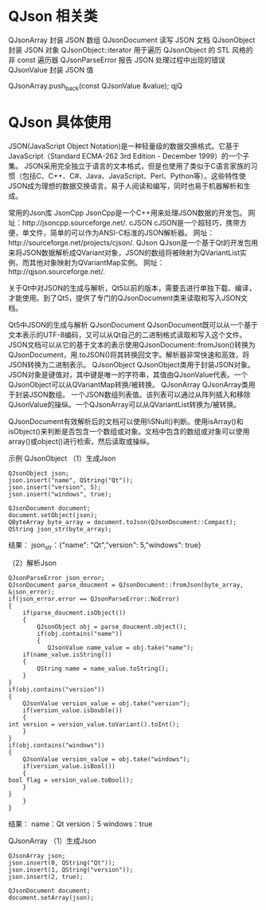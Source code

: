 * QJson 相关类
  QJsonArray            封装 JSON 数组                                   
QJsonDocument         读写 JSON 文档                                   
QJsonObject           封装 JSON 对象                                   
QJsonObject::iterator 用于遍历 QJsonObject 的 STL 风格的非 const 遍历器
QJsonParseError       报告 JSON 处理过程中出现的错误                   
QJsonValue            封装 JSON 值                                     

QJsonArray.push_back(const QJsonValue &value);
qjQ
* QJson 具体使用
JSON(JavaScript Object Notation)是一种轻量级的数据交换格式。它基于JavaScript（Standard ECMA-262 3rd Edition - December 1999）的一个子集。 JSON采用完全独立于语言的文本格式，但是也使用了类似于C语言家族的习惯（包括C、C++、C#、Java、JavaScript、Perl、Python等）。这些特性使JSON成为理想的数据交换语言。易于人阅读和编写，同时也易于机器解析和生成。

常用的Json库
JsonCpp
    JsonCpp是一个C++用来处理JSON数据的开发包。
    网址：http://jsoncpp.sourceforge.net/.
cJSON
    cJSON是一个超轻巧，携带方便，单文件，简单的可以作为ANSI-C标准的JSON解析器。
    网址：http://sourceforge.net/projects/cjson/.
QJson
    QJson是一个基于Qt的开发包用来将JSON数据解析成QVariant对象，JSON的数组将被映射为QVariantList实例，而其他对象映射为QVariantMap实例。
    网址：http://qjson.sourceforge.net/.

    关于Qt中对JSON的生成与解析，Qt5以前的版本，需要去进行单独下载、编译，才能使用。到了Qt5，提供了专门的QJsonDocument类来读取和写入JSON文档。

Qt5中JSON的生成与解析
QJsonDocument
    QJsonDocument既可以从一个基于文本表示的UTF-8编码，又可以从Qt自己的二进制格式读取和写入这个文件。
    JSON文档可以从它的基于文本的表示使用QJsonDocument::fromJson()转换为QJsonDocument，用.toJSON()将其转换回文字。解析器非常快速和高效，将JSON转换为二进制表示。
QJsonObject
    QJsonObject类用于封装JSON对象。
    JSON对象是键值对，其中键是唯一的字符串，其值由QJsonValue代表。一个QJsonObject可以从QVariantMap转换/被转换。
QJsonArray
    QJsonArray类用于封装JSON数组。
    一个JSON数组列表值。该列表可以通过从阵列插入和移除QJsonValue的操纵。一个QJsonArray可以从QVariantList转换为/被转换。

    QJsonDocument有效解析后的文档可以使用!iSNull()判断。使用isArray()和isObject()来判断是否包含一个数组或对象。文档中包含的数组或对象可以使用array()或object()进行检索，然后读取或操纵。

示例
QJsonObject
（1）生成Json
#+BEGIN_SRC C++
QJsonObject json;
json.insert("name", QString("Qt"));
json.insert("version", 5);
json.insert("windows", true);

QJsonDocument document;
document.setObject(json);
QByteArray byte_array = document.toJson(QJsonDocument::Compact);
QString json_str(byte_array);
#+END_SRC

结果：
json_str：{"name": "Qt","version": 5,"windows": true}

（2）解析Json
#+BEGIN_SRC C++
QJsonParseError json_error;
QJsonDocument parse_doucment = QJsonDocument::fromJson(byte_array, &json_error); 
if(json_error.error == QJsonParseError::NoError) 
{  
    if(parse_doucment.isObject())  
    {  
        QJsonObject obj = parse_doucment.object(); 
        if(obj.contains("name"))  
        {  
           QJsonValue name_value = obj.take("name");
    if(name_value.isString())
    {
        QString name = name_value.toString();
    }
} 
if(obj.contains("version"))  
{  
    QJsonValue version_value = obj.take("version");
    if(version_value.isDouble())
    {
int version = version_value.toVariant().toInt();
    }
} 
if(obj.contains("windows"))
{
    QJsonValue version_value = obj.take("windows");
    if(version_value.isBool())
    {
bool flag = version_value.toBool();
    } 
}
    }  
}  
#+END_SRC
结果：
name：Qt
version：5
windows：true

QJsonArray
（1）生成Json
#+BEGIN_SRC C++
QJsonArray json;
json.insert(0, QString("Qt"));
json.insert(1, QString("version"));
json.insert(2, true);

QJsonDocument document;
document.setArray(json);
#+END_SRC